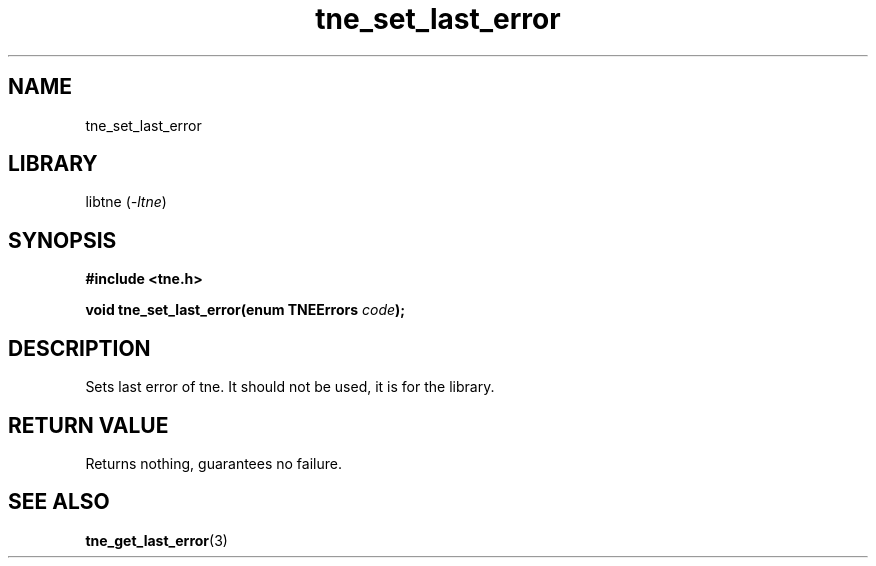 .TH tne_set_last_error 3 2024-06-14

.SH NAME
tne_set_last_error

.SH LIBRARY
.RI "libtne (" -ltne ")"

.SH SYNOPSIS
.B #include <tne.h>
.P
.BI "void tne_set_last_error(enum TNEErrors " "code" ");"

.SH DESCRIPTION
Sets last error of tne. It should not be used, it is for the library.

.SH RETURN VALUE
Returns nothing, guarantees no failure.

.SH SEE ALSO
.BR tne_get_last_error (3)

